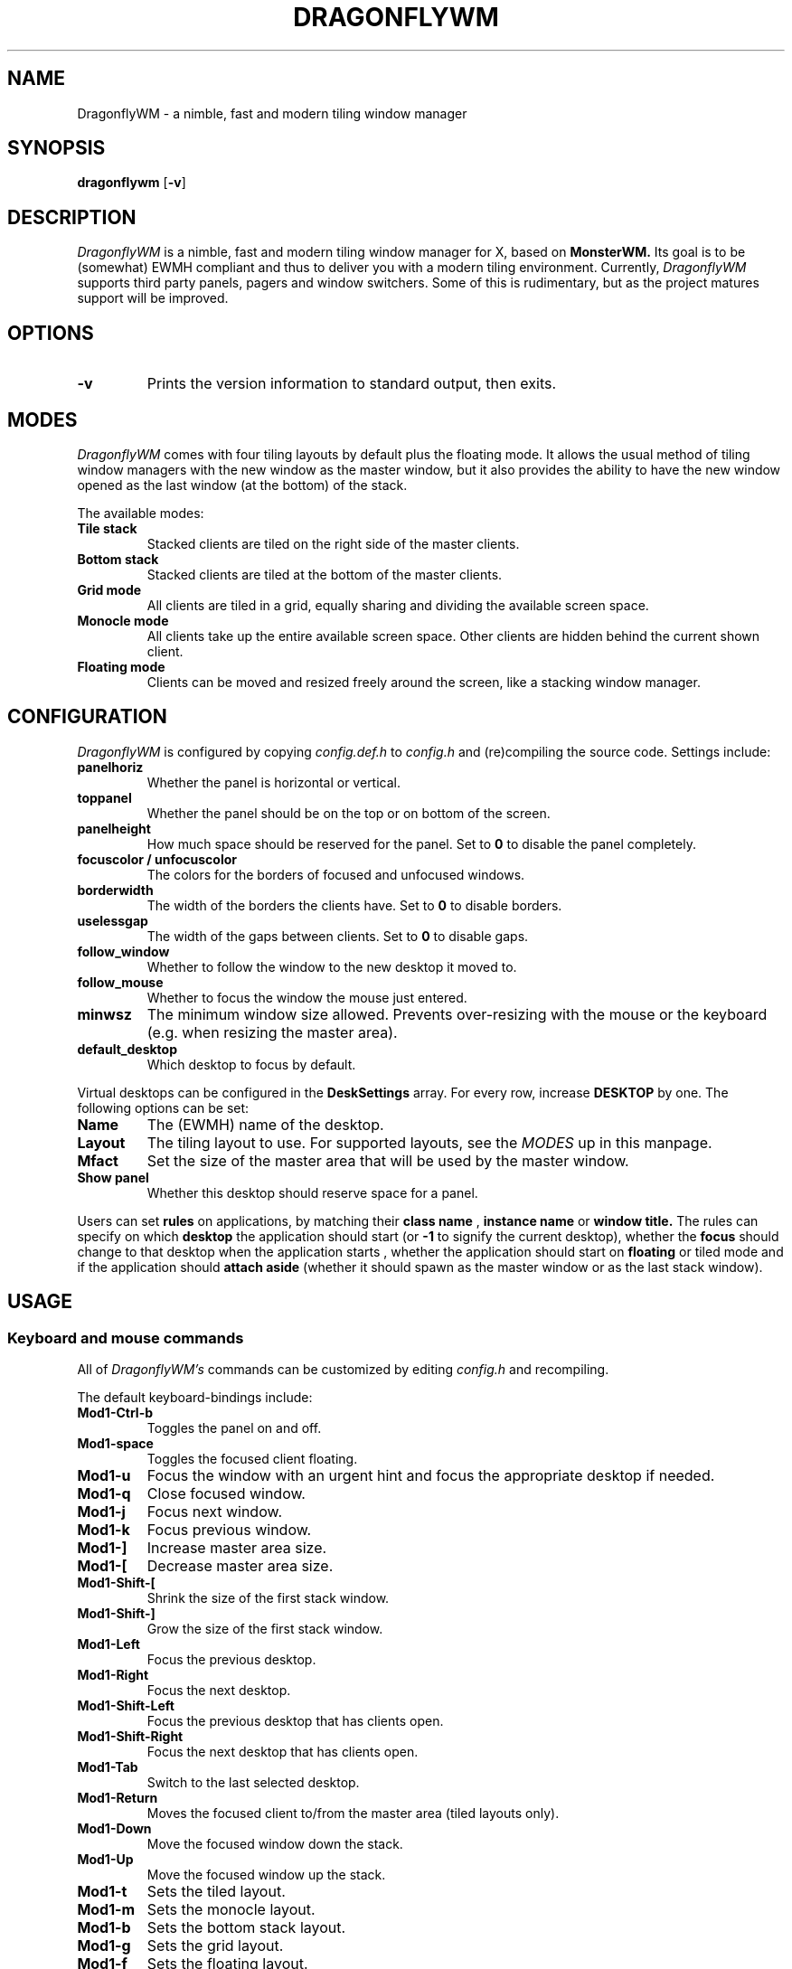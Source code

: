 .TH DRAGONFLYWM 1 DragonflyWM
.SH NAME
DragonflyWM \- a nimble, fast and modern tiling window manager
.SH SYNOPSIS
.B dragonflywm
.RB [ \-v ]
.SH DESCRIPTION
.I DragonflyWM
is a nimble, fast and modern tiling window manager for X, based on
.BR MonsterWM.
Its goal is to be (somewhat) EWMH compliant and thus to deliver you with a modern tiling environment. Currently,
.I DragonflyWM
supports third party panels, pagers and window switchers. Some of this is rudimentary, but as the project matures support will be improved.
.P
.SH OPTIONS
.TP
.B \-v
Prints the version information to standard output, then exits.
.P
.SH MODES
.I DragonflyWM
comes with four tiling layouts by default plus the floating mode.
It allows the usual method of tiling window managers with the new window as
the master window, but it also provides the ability to have the new window opened
as the last window (at the bottom) of the stack.
.P
The available modes:
.TP
.B Tile stack
Stacked clients are tiled on the right side of the master clients.
.TP
.B Bottom stack
Stacked clients are tiled at the bottom of the master clients.
.TP
.B Grid mode
All clients are tiled in a grid, equally sharing and dividing the available screen space.
.TP
.B Monocle mode
All clients take up the entire available screen space. Other clients are hidden behind the current shown client.
.TP
.B Floating mode
Clients can be moved and resized freely around the screen, like a stacking
window manager.
.SH CONFIGURATION
.I DragonflyWM
is configured by copying
.I config.def.h
to
.I config.h
and (re)compiling the source code.
Settings include:
.TP
.B panelhoriz
Whether the panel is horizontal or vertical.
.TP
.B toppanel
Whether the panel should be on the top or on bottom of the screen.
.TP
.B panelheight
How much space should be reserved for the panel. Set to
.B 0
to disable the panel completely.
.TP
.B focuscolor / unfocuscolor
The colors for the borders of focused and unfocused windows.
.TP
.B borderwidth
The width of the borders the clients have. Set to
.B 0
to disable borders.
.TP
.B uselessgap
The width of the gaps between clients. Set to
.B 0
to disable gaps.
.TP
.B follow_window
Whether to follow the window to the new desktop it moved to.
.TP
.B follow_mouse
Whether to focus the window the mouse just entered.
.TP
.B minwsz
The minimum window size allowed. Prevents over-resizing with
the mouse or the keyboard (e.g. when resizing the master area).
.TP
.B default_desktop
Which desktop to focus by default.
.P
Virtual desktops can be configured in the
.B DeskSettings
array. For every row, increase
.B DESKTOP
by one. The following options can be set:
.TP
.B Name
The (EWMH) name of the desktop.
.TP
.B Layout
The tiling layout to use. For supported layouts, see the
.I MODES
up in this manpage.
.TP
.B Mfact
Set the size of the master area that will be used by the master window.
.TP
.B Show panel
Whether this desktop should reserve space for a panel.
.P
Users can set
.B rules
on applications, by matching their
.B class name
,
.B instance name
or
.B window title.
The rules can specify on which
.B desktop
the application should start (or
.B -1
to signify the current desktop), whether the
.B focus
should change to that desktop when the application starts
, whether the application should start on
.B floating
or tiled mode and if the application should
.B attach aside
(whether it should spawn as the master window or as the last stack window).
.SH USAGE
.SS Keyboard and mouse commands
All of
.I DragonflyWM's
commands can be customized by editing
.I config.h
and recompiling.
.P
The default keyboard-bindings include:
.TP
.B Mod1\-Ctrl\-b
Toggles the panel on and off.
.TP
.B Mod1\-space
Toggles the focused client floating.
.TP
.B Mod1\-u
Focus the window with an urgent hint and focus the appropriate desktop if needed.
.TP
.B Mod1\-q
Close focused window.
.TP
.B Mod1\-j
Focus next window.
.TP
.B Mod1\-k
Focus previous window.
.TP
.B Mod1\-]
Increase master area size.
.TP
.B Mod1\-[
Decrease master area size.
.TP
.B Mod1\-Shift\-[
Shrink the size of the first stack window.
.TP
.B Mod1\-Shift\-]
Grow the size of the first stack window.
.TP
.B Mod1\-Left
Focus the previous desktop.
.TP
.B Mod1\-Right
Focus the next desktop.
.TP
.B Mod1\-Shift\-Left
Focus the previous desktop that has clients open.
.TP
.B Mod1\-Shift\-Right
Focus the next desktop that has clients open.
.TP
.B Mod1\-Tab
Switch to the last selected desktop.
.TP
.B Mod1\-Return
Moves the focused client to/from the master area (tiled layouts only).
.TP
.B Mod1\-Down
Move the focused window down the stack.
.TP
.B Mod1\-Up
Move the focused window up the stack.
.TP
.B Mod1\-t
Sets the tiled layout.
.TP
.B Mod1\-m
Sets the monocle layout.
.TP
.B Mod1\-b
Sets the bottom stack layout.
.TP
.B Mod1\-g
Sets the grid layout.
.TP
.B Mod1\-f
Sets the floating layout.
.TP
.B Mod1\-Ctrl\-r
Quit with exit value 0 (useful for restarts of the wm).
.TP
.B Mod1\-Ctrl\-q
Quit with exit value 1 (differentiate quit from restart).
.TP
.B Mod1\-1
Start
.BR xterm (1).
.TP
.B Mod1\-r
Start
.BR dmenu (1).
.TP
.B MOD4\-{Down,Up,Right,Left} arrow
Move the current window to the corresponding direction.
.TP
.B MOD4\-Shift\-{Down,Up,Right,Left} arrow
Resize the current window to the corresponding direction.
.TP
.B Mod1\-F{1..n}
Move to the nth desktop. By default,
.I DragonflyWM
is configured with four desktops.
The setting
.B follow_window
in
.I config.h
defines whether the focus should be moved to
the new desktop the window moved to.
.TP
.B Mod1\-Shift\-F{1..n}
Move focused window to nth workspace.
.P
Mouse bindings work either with the root window or a client window. This enables the use for right-click menus, for example. The default mouse bindings include:
.TP
.B Button3 - on the root window
Start
.BR dmenu (1).
.TP
.B Mod1\-Button1 - on the client window
Dragging the mouse will move the selected window.
.TP
.B Mod1\-Button2 - on the client window
Toggles the selected client floating.
.TP
.B Mod1\-Button3 - on the client window
Dragging the mouse will resize the selected window.
.SH SEE ALSO
.BR monsterwm
.BR dmenu (1)
.BR xterm (1)
.SH BUGS
.I DragonflyWM
is under active development. Please report all bugs to the author.
.SH AUTHOR
Jente Hidskes <jthidskes at outlook dot com>
